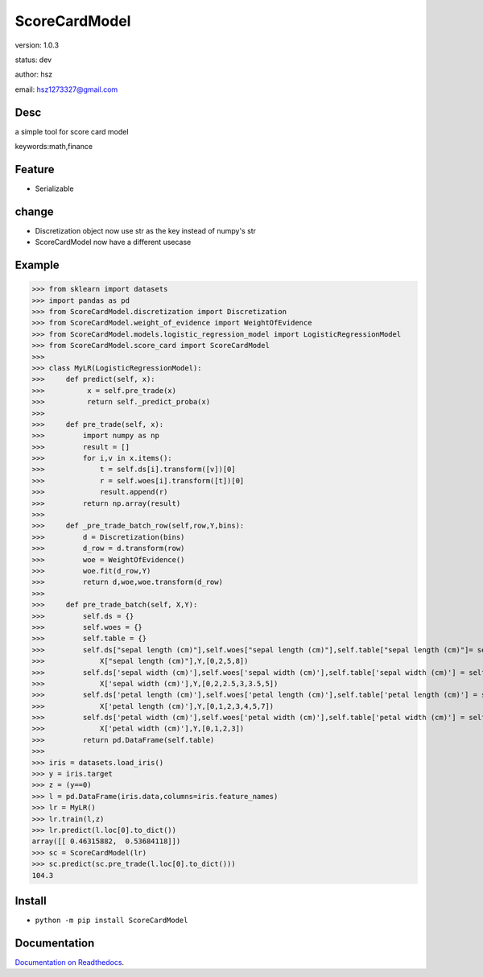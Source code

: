 
ScoreCardModel
===============================

version: 1.0.3

status: dev

author: hsz

email: hsz1273327@gmail.com

Desc
--------------------------------

a simple tool for score card model


keywords:math,finance


Feature
----------------------

* Serializable

change
---------------------

* Discretization object now use str as the key instead of numpy's str
* ScoreCardModel now have a different usecase

Example
-------------------------------

>>> from sklearn import datasets
>>> import pandas as pd
>>> from ScoreCardModel.discretization import Discretization
>>> from ScoreCardModel.weight_of_evidence import WeightOfEvidence
>>> from ScoreCardModel.models.logistic_regression_model import LogisticRegressionModel
>>> from ScoreCardModel.score_card import ScoreCardModel
>>>
>>> class MyLR(LogisticRegressionModel):
>>>     def predict(self, x):
>>>          x = self.pre_trade(x)
>>>          return self._predict_proba(x)
>>>      
>>>     def pre_trade(self, x):
>>>         import numpy as np
>>>         result = []
>>>         for i,v in x.items():
>>>             t = self.ds[i].transform([v])[0]
>>>             r = self.woes[i].transform([t])[0]
>>>             result.append(r)
>>>         return np.array(result)
>>>
>>>     def _pre_trade_batch_row(self,row,Y,bins):
>>>         d = Discretization(bins)
>>>         d_row = d.transform(row)
>>>         woe = WeightOfEvidence()
>>>         woe.fit(d_row,Y)
>>>         return d,woe,woe.transform(d_row)
>>>     
>>>     def pre_trade_batch(self, X,Y):
>>>         self.ds = {}
>>>         self.woes = {}
>>>         self.table = {}
>>>         self.ds["sepal length (cm)"],self.woes["sepal length (cm)"],self.table["sepal length (cm)"]= self._pre_trade_batch_row(
>>>             X["sepal length (cm)"],Y,[0,2,5,8])
>>>         self.ds['sepal width (cm)'],self.woes['sepal width (cm)'],self.table['sepal width (cm)'] = self._pre_trade_batch_row(
>>>             X['sepal width (cm)'],Y,[0,2,2.5,3,3.5,5])
>>>         self.ds['petal length (cm)'],self.woes['petal length (cm)'],self.table['petal length (cm)'] = self._pre_trade_batch_row(
>>>             X['petal length (cm)'],Y,[0,1,2,3,4,5,7])
>>>         self.ds['petal width (cm)'],self.woes['petal width (cm)'],self.table['petal width (cm)'] = self._pre_trade_batch_row(
>>>             X['petal width (cm)'],Y,[0,1,2,3])
>>>         return pd.DataFrame(self.table)
>>>
>>> iris = datasets.load_iris()
>>> y = iris.target
>>> z = (y==0)
>>> l = pd.DataFrame(iris.data,columns=iris.feature_names)
>>> lr = MyLR()
>>> lr.train(l,z)
>>> lr.predict(l.loc[0].to_dict())
array([[ 0.46315882,  0.53684118]])
>>> sc = ScoreCardModel(lr)
>>> sc.predict(sc.pre_trade(l.loc[0].to_dict()))
104.3


Install
--------------------------------

- ``python -m pip install ScoreCardModel``


Documentation
--------------------------------

`Documentation on Readthedocs <https://data-science-tools.github.io/ScoreCardModel/>`_.





